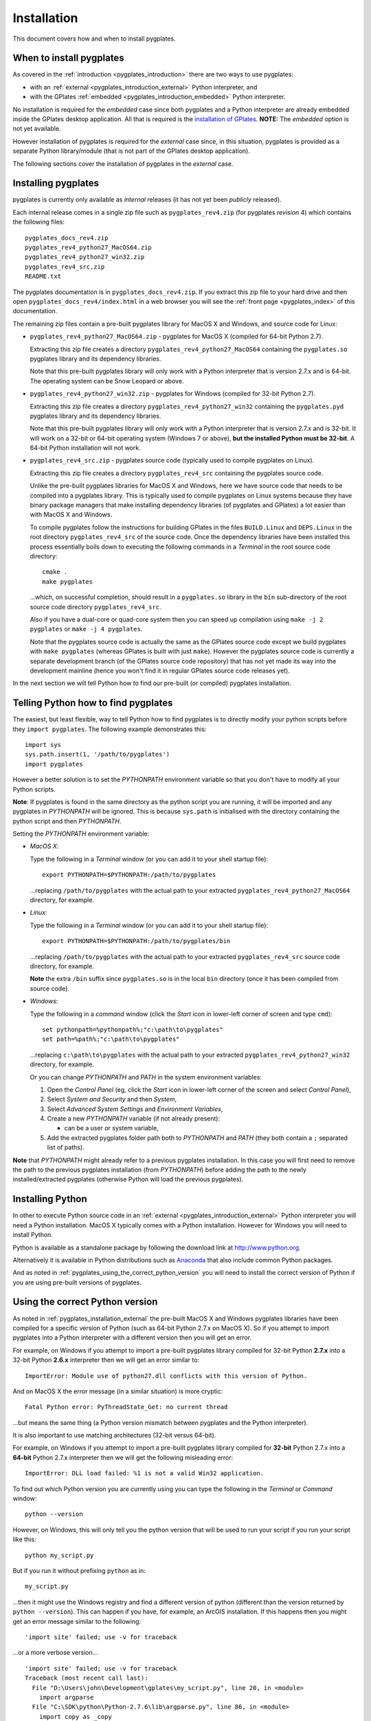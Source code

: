 .. _pygplates_installation:

Installation
============

This document covers how and when to install pygplates.

When to install pygplates
-------------------------

As covered in the :ref:`introduction <pygplates_introduction>` there are two ways to use pygplates:

* with an :ref:`external <pygplates_introduction_external>` Python interpreter, and
* with the GPlates :ref:`embedded <pygplates_introduction_embedded>` Python interpreter.

No installation is required for the *embedded* case since both pygplates and a Python interpreter are
already embedded inside the GPlates desktop application. All that is required is the
`installation of GPlates <http://www.gplates.org/download.html>`_.
**NOTE:** The *embedded* option is not yet available.

However installation of pygplates is required for the *external* case since, in this situation,
pygplates is provided as a separate Python library/module (that is not part of the
GPlates desktop application).

The following sections cover the installation of pygplates in the *external* case.

.. _pygplates_installation_external:

Installing pygplates
--------------------

pygplates is currently only available as *internal* releases (it has not yet been *publicly* released).

Each internal release comes in a single zip file such as ``pygplates_rev4.zip`` (for pygplates
*revision* 4) which contains the following files:
::

  pygplates_docs_rev4.zip
  pygplates_rev4_python27_MacOS64.zip
  pygplates_rev4_python27_win32.zip
  pygplates_rev4_src.zip
  README.txt

The pygplates documentation is in ``pygplates_docs_rev4.zip``. If you extract this zip file to your
hard drive and then open ``pygplates_docs_rev4/index.html`` in a web browser you will see the
:ref:`front page <pygplates_index>` of this documentation.

The remaining zip files contain a pre-built pygplates library for MacOS X and Windows, and source
code for Linux:
  
* ``pygplates_rev4_python27_MacOS64.zip`` - pygplates for MacOS X (compiled for 64-bit Python 2.7).

  Extracting this zip file creates a directory ``pygplates_rev4_python27_MacOS64`` containing the
  ``pygplates.so`` pygplates library and its dependency libraries.
  
  Note that this pre-built pygplates library will only work with a Python interpreter that is
  version 2.7.x and is 64-bit. The operating system can be Snow Leopard or above.
  
* ``pygplates_rev4_python27_win32.zip`` - pygplates for Windows (compiled for 32-bit Python 2.7).

  Extracting this zip file creates a directory ``pygplates_rev4_python27_win32`` containing the
  ``pygplates.pyd`` pygplates library and its dependency libraries.
  
  Note that this pre-built pygplates library will only work with a Python interpreter that is
  version 2.7.x and is 32-bit. It will work on a 32-bit or 64-bit operating system (Windows 7 or above),
  **but the installed Python must be 32-bit**. A 64-bit Python installation will not work.
  
* ``pygplates_rev4_src.zip`` - pygplates source code (typically used to compile pygplates on Linux).

  Extracting this zip file creates a directory ``pygplates_rev4_src`` containing the pygplates
  source code.
  
  Unlike the pre-built pygplates libraries for MacOS X and Windows, here we have source code that
  needs to be compiled into a pygplates library. This is typically used to compile pygplates on
  Linux systems because they have binary package managers that make installing dependency
  libraries (of pygplates and GPlates) a lot easier than with MacOS X and Windows.
  
  To compile pygplates follow the instructions for building GPlates in the files ``BUILD.Linux`` and
  ``DEPS.Linux`` in the root directory ``pygplates_rev4_src`` of the source code. Once the dependency
  libraries have been installed this process essentially boils down to executing the following
  commands in a *Terminal* in the root source code directory:
  ::
  
    cmake .
    make pygplates

  ...which, on successful completion, should result in a ``pygplates.so`` library in the ``bin``
  sub-directory of the root source code directory ``pygplates_rev4_src``.
  
  Also if you have a dual-core or quad-core system then you can speed up compilation
  using ``make -j 2 pygplates`` or ``make -j 4 pygplates``.
  
  Note that the pygplates source code is actually the same as the GPlates source code except we build
  pygplates with ``make pygplates`` (whereas GPlates is built with just ``make``). However the
  pygplates source code is currently a separate development branch (of the GPlates source code repository)
  that has not yet made its way into the development mainline (hence you won't find it in regular
  GPlates source code releases yet).
  
In the next section we will tell Python how to find our pre-built (or compiled) pygplates installation.

Telling Python how to find pygplates
------------------------------------

The easiest, but least flexible, way to tell Python how to find pygplates is to directly modify
your python scripts before they ``import pygplates``. The following example demonstrates this:
::

  import sys
  sys.path.insert(1, '/path/to/pygplates')
  import pygplates

However a better solution is to set the *PYTHONPATH* environment variable so that you don't have
to modify all your Python scripts.

**Note**: If pygplates is found in the same directory as the python script you are running, it will
be imported and any pygplates in *PYTHONPATH* will be ignored. This is because ``sys.path`` is
initialised with the directory containing the python script and then *PYTHONPATH*.

Setting the *PYTHONPATH* environment variable:

* *MacOS X*:

  Type the following in a *Terminal* window (or you can add it to your shell startup file):
  ::
  
    export PYTHONPATH=$PYTHONPATH:/path/to/pygplates

  ...replacing ``/path/to/pygplates`` with the actual path to your extracted
  ``pygplates_rev4_python27_MacOS64`` directory, for example.

* *Linux*:

  Type the following in a *Terminal* window (or you can add it to your shell startup file):
  ::
  
    export PYTHONPATH=$PYTHONPATH:/path/to/pygplates/bin

  ...replacing ``/path/to/pygplates`` with the actual path to your extracted
  ``pygplates_rev4_src`` source code directory, for example.
  
  **Note** the extra ``/bin`` suffix since ``pygplates.so`` is in the local ``bin`` directory
  (once it has been compiled from source code).

* *Windows*:

  Type the following in a *command* window (click the *Start* icon in lower-left corner of screen
  and type ``cmd``):
  ::
  
    set pythonpath=%pythonpath%;"c:\path\to\pygplates"
    set path=%path%;"c:\path\to\pygplates"

  ...replacing ``c:\path\to\pygplates`` with the actual path to your extracted
  ``pygplates_rev4_python27_win32`` directory, for example.

  Or you can change *PYTHONPATH* and *PATH* in the system environment variables:
  
  #. Open the *Control Panel* (eg, click the *Start* icon in lower-left corner of the screen and
     select *Control Panel*),
  #. Select *System and Security* and then *System*,
  #. Select *Advanced System Settings* and *Environment Variables*,
  #. Create a new *PYTHONPATH* variable (if not already present):
  
     * can be a user or system variable,
  #. Add the extracted pygplates folder path both to *PYTHONPATH* and *PATH*
     (they both contain a ``;`` separated list of paths).
  
**Note** that *PYTHONPATH* might already refer to a previous pygplates installation. In this case
you will first need to remove the path to the previous pygplates installation (from *PYTHONPATH*)
before adding the path to the newly installed/extracted pygplates (otherwise Python will load the
previous pygplates).

Installing Python
-----------------

In other to execute Python source code in an :ref:`external <pygplates_introduction_external>` Python
interpreter you will need a Python installation. MacOS X typically comes with a Python installation.
However for Windows you will need to install Python.

Python is available as a standalone package by following the download link at `<http://www.python.org>`_.

Alternatively it is available in Python distributions such as `Anaconda <http://continuum.io/downloads>`_
that also include common Python packages.

And as noted in :ref:`pygplates_using_the_correct_python_version` you will need to install the
correct version of Python if you are using pre-built versions of pygplates.

.. _pygplates_using_the_correct_python_version:

Using the correct Python version
--------------------------------

As noted in :ref:`pygplates_installation_external` the pre-built MacOS X and Windows pygplates
libraries have been compiled for a specific version of Python (such as 64-bit Python 2.7.x on MacOS X).
So if you attempt to import pygplates into a Python interpreter with a different version then you
will get an error.

For example, on Windows if you attempt to import a pre-built pygplates library compiled for
32-bit Python **2.7.x** into a 32-bit Python **2.6.x** interpreter then we will get an error similar to:
::

  ImportError: Module use of python27.dll conflicts with this version of Python.

And on MacOS X the error message (in a similar situation) is more cryptic:
::

  Fatal Python error: PyThreadState_Get: no current thread

...but means the same thing (a Python version mismatch between pygplates and the Python interpreter).

It is also important to use matching architectures (32-bit versus 64-bit).

For example, on Windows if you attempt to import a pre-built pygplates library compiled for
**32-bit** Python 2.7.x into a **64-bit** Python 2.7.x interpreter then we will get the following
misleading error:
::

  ImportError: DLL load failed: %1 is not a valid Win32 application.

To find out which Python version you are currently using you can type the following in the *Terminal*
or *Command* window:
::

  python --version

However, on Windows, this will only tell you the python version that will be used to run your
script if you run your script like this:
::

  python my_script.py

But if you run it without prefixing ``python`` as in:
::

  my_script.py

...then it might use the Windows registry and find a different version of python (different than
the version returned by ``python --version``). This can happen if you have, for example, an ArcGIS
installation. If this happens then you might get an error message similar to the following:
::

  'import site' failed; use -v for traceback

...or a more verbose version...
::

  'import site' failed; use -v for traceback
  Traceback (most recent call last):
    File "D:\Users\john\Development\gplates\my_script.py", line 20, in <module>
      import argparse
    File "C:\SDK\python\Python-2.7.6\lib\argparse.py", line 86, in <module>
      import copy as _copy
    File "C:\SDK\python\Python-2.7.6\lib\copy.py", line 52, in <module>
      import weakref
    File "C:\SDK\python\Python-2.7.6\lib\weakref.py", line 12, in <module>
      import UserDict
    File "C:\SDK\python\Python-2.7.6\lib\UserDict.py", line 84, in <module>
      _abcoll.MutableMapping.register(IterableUserDict)
    File "C:\SDK\python\Python-2.7.6\lib\abc.py", line 109, in register
      if issubclass(subclass, cls):
    File "C:\SDK\python\Python-2.7.6\lib\abc.py", line 184, in __subclasscheck__
      cls._abc_negative_cache.add(subclass)
    File "C:\SDK\python\Python-2.7.6\lib\_weakrefset.py", line 84, in add
      self.data.add(ref(item, self._remove))
  TypeError: cannot create weak reference to 'classobj' object

...where, in the above example, a Python **2.6.x** interpreter was used (found in "C:\Python26\ArcGIS10.0"
presumably via the Windows registry) but it loaded the Python **2.7.6** standard libraries
(the ``PYTHONHOME`` environment variable was set to "C:\SDK\python\Python-2.7.6").
Note that the above error had nothing to do with pygplates (it could happen with any python script
regardless of whether it imported pygplates or not).

So, on Windows, it is usually best to run your python script as:
::

  python my_script.py
